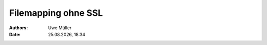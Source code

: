 ====================
Filemapping ohne SSL
====================

.. |date| date:: %d.%m.%Y
.. |time| date:: %H:%M

:Authors: - Uwe Müller

:Date: |date|, |time|         



.. graphviz:: filemap-ohne-ssl.dot

